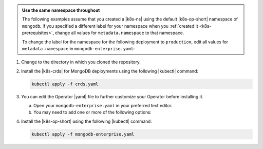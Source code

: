 .. _install-k8s-operator-kubectl:

.. admonition:: Use the same namespace throughout
   :class: note

   The following examples assume that you created a |k8s-ns|
   using the default |k8s-op-short| namespace of ``mongodb``.
   If you specified a different label for your namespace when
   you :ref:`created it <k8s-prerequisites>`, change all
   values for ``metadata.namespace`` to that namespace.

   To change the label for the namespace for the following
   deployment to ``production``, edit all values for
   ``metadata.namespace`` in ``mongodb-enterprise.yaml``:

   .. code-block:: yaml
      :emphasize-lines: 8, 16

      ##---
      # Source: mongodb-enterprise-operator/templates/serviceaccount.yaml
      ---
      apiVersion: v1
      kind: ServiceAccount
      metadata:
        name: mongodb-enterprise-operator
        namespace: production
      ##---
      # Source: mongodb-enterprise-operator/templates/operator.yaml
      ---
      apiVersion: apps/v1
      kind: Deployment
      metadata:
        name: mongodb-enterprise-operator
        namespace: production

      ---
      # Example truncated
      ---
      ...

1. Change to the directory in which you cloned the repository.

#. Install the |k8s-crds| for MongoDB deployments using the
   following |kubectl| command:

   .. code-block:: sh

      kubectl apply -f crds.yaml

#. You can edit the Operator |yaml| file to further customize
   your Operator before installing it.

   a. Open your ``mongodb-enterprise.yaml`` in your preferred
      text editor.

   #. You may need to add one or more of the following
      options:

      .. include:: /includes/list-tables/k8s-kubectl-install-options.rst

#. Install the |k8s-op-short| using the following
   |kubectl| command:

   .. code-block:: sh

      kubectl apply -f mongodb-enterprise.yaml
